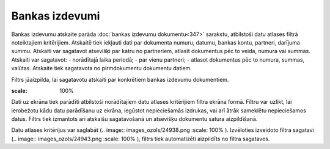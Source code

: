 .. 544 Bankas izdevumi******************* 
Bankas izdevumu atskaite parāda :doc:`bankas izdevumu dokumentu<347>`
sarakstu, atbilstoši datu atlases filtrā noteiktajiem kritērijiem.
Atskaitē tiek iekļauti dati par dokumenta numuru, datumu, bankas
kontu, partneri, darījuma summu. Atskaiti var sagatavot atsevišķi par
katru no partneriem, atlasīt dokumentus pēc to veida, numura vai
summas. Atskaiti var sagatavot:
- norādītajā laika periodā;
- par vienu partneri;
- atlasot dokumentus pēc to numura, summas, valūtas.
Atskaite tiek sagatavota no pirmdokumentu dokumentu datiem.




Filtrs jāaizpilda, lai sagatavotu atskaiti par konkrētiem bankas
izdevumu dokumentiem.




.. image:: images_ozols/26542.png
:scale: 100%






Dati uz ekrāna tiek parādīti atbilstoši norādītajiem datu atlases
kritērijiem filtra ekrāna formā. Filtru var uzlikt, lai ierobežotu
kādu datu parādīšanu uz ekrāna, iegūstot nepieciešamās izdrukas, vai
arī ātrāk sameklētu nepieciešamos datus. Filtrs tiek izmantots arī
atskaišu sagatavošanā un atsevišķu dokumentu satura aizpildīšanā.

Datu atlases kritērijus var saglabāt (.. image::
images_ozols/24938.png
:scale: 100%
). Izvēloties izveidoto filtra sagatavi (.. image::
images_ozols/24943.png
:scale: 100%
), filtrs tiek automatizēti aizpildīts no filtra sagataves.

 